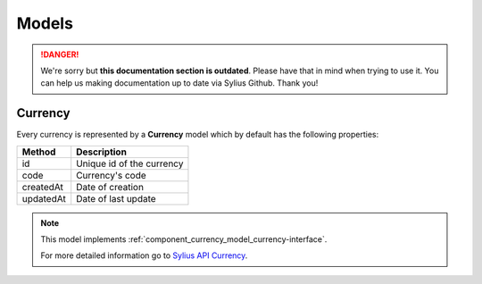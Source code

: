 .. rst-class:: outdated

Models
======

.. danger::

   We're sorry but **this documentation section is outdated**. Please have that in mind when trying to use it.
   You can help us making documentation up to date via Sylius Github. Thank you!

.. _component_currency_model_currency:

Currency
--------

Every currency is represented by a **Currency** model which by default has the following properties:

+--------------+-------------------------------------------+
| Method       | Description                               |
+==============+===========================================+
| id           | Unique id of the currency                 |
+--------------+-------------------------------------------+
| code         | Currency's code                           |
+--------------+-------------------------------------------+
| createdAt    | Date of creation                          |
+--------------+-------------------------------------------+
| updatedAt    | Date of last update                       |
+--------------+-------------------------------------------+

.. note::

   This model implements :ref:`component_currency_model_currency-interface`.

   For more detailed information go to `Sylius API Currency`_.

.. _Sylius API Currency: http://api.sylius.com/Sylius/Component/Currency/Model/Currency.html
